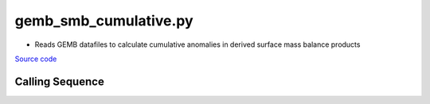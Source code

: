 ======================
gemb_smb_cumulative.py
======================

- Reads GEMB datafiles to calculate cumulative anomalies in derived surface mass balance products

`Source code`__

.. __: https://github.com/tsutterley/model-harmonics/blob/main/SMB/gemb_smb_cumulative.py

Calling Sequence
################

.. argparse::
    :filename: ../../SMB/gemb_smb_cumulative.py
    :func: arguments
    :prog: gemb_smb_cumulative.py
    :nodescription:
    :nodefault:
